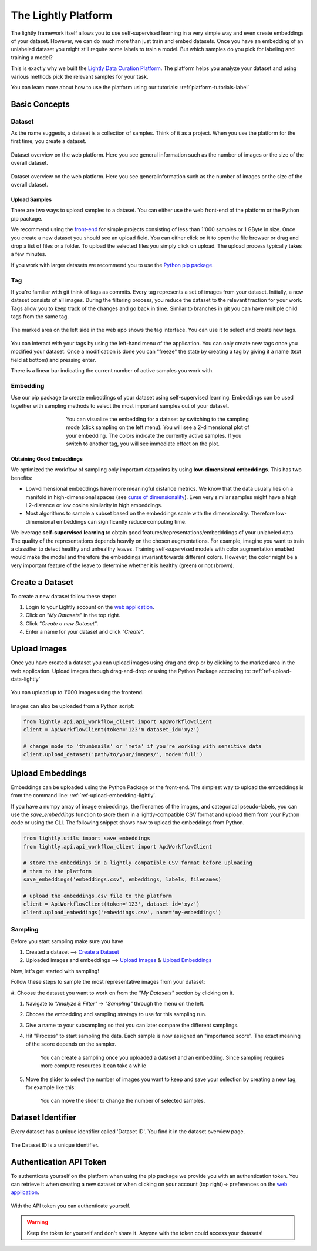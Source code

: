 .. _lightly-platform:

The Lightly Platform
===================================

The lightly framework itself allows you to use self-supervised learning
in a very simple way and even create embeddings of your dataset.
However, we can do much more than just train and embed datasets. 
Once you have an embedding of an unlabeled dataset you might still require
some labels to train a model. But which samples do you pick for labeling and 
training a model?

This is exactly why we built the 
`Lightly Data Curation Platform <https://app.lightly.ai>`_. 
The platform helps you analyze your dataset and using various methods 
pick the relevant samples for your task.

You can learn more about how to use the platform using our tutorials:
:ref:`platform-tutorials-label`


Basic Concepts
-----------------------------------


Dataset
^^^^^^^^^^^
As the name suggests, a dataset is a collection of samples. Think of it as a 
project. When you use the platform for the first time, you create a dataset. 

.. figure:: images/dataset_overview.jpg
    :align: center
    :alt: Alt text

    Dataset overview on the web platform. Here you see general information
    such as the number of images or the size of the overall dataset.

.. figure:: images/dataset_home.jpg
    :align: center
    :alt: Alt text
    :figclass: align-center

    Dataset overview on the web platform. Here you see generalinformation such 
    as the number of images or the size of the overall dataset.

Upload Samples
"""""""""""""""

There are two ways to upload samples to a dataset. You can either use the web 
front-end of the platform or the Python pip package.

We recommend using the `front-end <https://app.lightly.ai>`_ for simple projects 
consisting of less than 1'000 samples or 1 GByte in size. Once you create a new 
dataset you should see an upload field. You can either click on it to open the 
file browser or drag and drop a list of files or a folder. To upload the 
selected files you simply click on upload. The upload process typically 
takes a few minutes.

If you work with larger datasets we recommend 
you to use the `Python pip package <https://github.com/lightly-ai/lightly>`_.


Tag
^^^^^^^^^^^

If you're familiar with git think of tags as commits. Every tag represents 
a set of images from your dataset. Initially, a new dataset consists of 
all images. During the filtering process, you reduce the dataset to the 
relevant fraction for your work. Tags allow you to keep track of the 
changes and go back in time. Similar to branches in git you can have 
multiple child tags from the same tag.

.. figure:: images/webapp_tags.gif
    :align: center
    :alt: Alt text
    :figclass: align-center
    :scale: 150%

    The marked area on the left side in the web app shows the tag interface. 
    You can use it to select and create new tags.

You can interact with your tags by using the left-hand menu of the application. 
You can only create new tags once you modified your dataset. Once a 
modification is done you can "freeze" the state by creating a tag by 
giving it a name (text field at bottom) and pressing enter.

There is a linear bar indicating the current number of 
active samples you work with. 

Embedding
^^^^^^^^^^^

Use our pip package to create embeddings of your dataset using 
self-supervised learning. Embeddings can be used together with sampling methods 
to select the most important samples out of your dataset.

.. figure:: images/webapp_embedding.jpg
    :align: center
    :alt: Alt text
    :figclass: align-center
    :figwidth: 500px

    You can visualize the embedding for a dataset by switching to the sampling 
    mode (click sampling on the left menu). You will see a 2-dimensional plot 
    of your embedding. The colors indicate the currently active samples. If you 
    switch to another tag, you will see immediate effect on the plot.


Obtaining Good Embeddings
"""""""""""""""""""""""""""

We optimized the workflow of sampling only important datapoints by using **low-dimensional embeddings**. 
This has two benefits:

- Low-dimensional embeddings have more meaningful distance metrics. 
  We know that the data usually lies on a manifold in high-dimensional spaces 
  (see `curse of dimensionality <https://en.wikipedia.org/wiki/Curse_of_dimensionality>`_). 
  Even very similar samples might have a high L2-distance or low cosine similarity in high embeddings.
- Most algorithms to sample a subset based on the embeddings scale with 
  the dimensionality. Therefore low-dimensional embeddings can significantly 
  reduce computing time.

We leverage **self-supervised learning** to obtain good 
features/representations/embedddings of your unlabeled data. The quality of the 
representations depends heavily on the chosen augmentations. For example, 
imagine you want to train a classifier to detect healthy and unhealthy leaves. 
Training self-supervised models with color augmentation enabled would make the 
model and therefore the embeddings invariant towards different colors. However, 
the color might be a very important feature of the leave to determine whether 
it is healthy (green) or not (brown).

Create a Dataset
-------------------------

To create a new dataset follow these steps:

#. Login to your Lightly account 
   on the `web application <https://app.lightly.ai>`_.

#. Click on *"My Datasets"* in the top right.

#. Click *"Create a new Dataset"*.

#. Enter a name for your dataset and click *"Create"*.

Upload Images
----------------------------

Once you have created a dataset you can upload images using drag and drop or by
clicking to the marked area in the web application. Upload images through 
drag-and-drop or using the Python Package according to:
:ref:`ref-upload-data-lightly` 

.. figure:: images/webapp_image_upload.jpg
    :align: center
    :alt: Alt text
    :figclass: align-center

    You can upload up to 1'000 images using the frontend.


Images can also be uploaded from a Python script:

.. code-block:: python

    from lightly.api.api_workflow_client import ApiWorkflowClient
    client = ApiWorkflowClient(token='123'm dataset_id='xyz')

    # change mode to 'thumbnails' or 'meta' if you're working with sensitive data
    client.upload_dataset('path/to/your/images/', mode='full')


Upload Embeddings
-------------------------

Embeddings can be uploaded using the Python Package or the front-end. The simplest
way to upload the embeddings is from the command line: :ref:`ref-upload-embedding-lightly`.

If you have a numpy array of image embeddings, the filenames of the images, and categorical pseudo-labels,
you can use the `save_embeddings` function to store them in a lightly-compatible CSV format and upload
them from your Python code or using the CLI. The following snippet shows how to upload the embeddings from Python.

.. code-block:: python

    from lightly.utils import save_embeddings
    from lightly.api.api_workflow_client import ApiWorkflowClient

    # store the embeddings in a lightly compatible CSV format before uploading
    # them to the platform
    save_embeddings('embeddings.csv', embeddings, labels, filenames)

    # upload the embeddings.csv file to the platform
    client = ApiWorkflowClient(token='123', dataset_id='xyz')
    client.upload_embeddings('embeddings.csv', name='my-embeddings')


Sampling
^^^^^^^^^^^

Before you start sampling make sure you have

#. Created a dataset --> `Create a Dataset`_

#. Uploaded images and embeddings --> `Upload Images`_ & `Upload Embeddings`_

Now, let's get started with sampling!

Follow these steps to sample the most representative images from your dataset:

#. Choose the dataset you want to work on from the *"My Datasets"* 
section by clicking on it.

#. Navigate to *"Analyze & Filter"* → *"Sampling"* through the menu on the left.

#. Choose the embedding and sampling strategy to use for this sampling run.

#. Give a name to your subsampling so that you can later compare 
   the different samplings.

#. Hit "Process" to start sampling the data. Each sample is now assigned an 
   "importance score". The exact meaning of the score depends on the sampler.

    .. figure:: images/webapp_create_sampling.gif
        :align: center
        :alt: Alt text
        :figclass: align-center
        :scale: 150%

        You can create a sampling once you uploaded a dataset and an embedding. 
        Since sampling requires more compute resources it can take a while

#. Move the slider to select the number of images you want to keep and save 
   your selection by creating a new tag, for example like this:

    .. figure:: images/webapp_sampling_new_tag.gif
        :align: center
        :alt: Alt text
        :figclass: align-center
        :scale: 120%

        You can move the slider to change the number of selected samples.


.. _ref-webapp-dataset-id:

Dataset Identifier
-------------------------

Every dataset has a unique identifier called 'Dataset ID'. You find it in the dataset overview page.

.. figure:: images/webapp_dataset_id.jpg
    :align: center
    :alt: Alt text
    :figclass: align-center

    The Dataset ID is a unique identifier.

.. _ref-authentication-token:

Authentication API Token
-----------------------------------

To authenticate yourself on the platform when using the pip package
we provide you with an authentication token. You can retrieve
it when creating a new dataset or when clicking on your 
account (top right)-> preferences on the 
`web application <https://app.lightly.ai>`_.

.. figure:: images/webapp_token.gif
    :align: center
    :alt: Alt text
    :figclass: align-center

    With the API token you can authenticate yourself.

.. warning:: Keep the token for yourself and don't share it. Anyone with the
          token could access your datasets!

